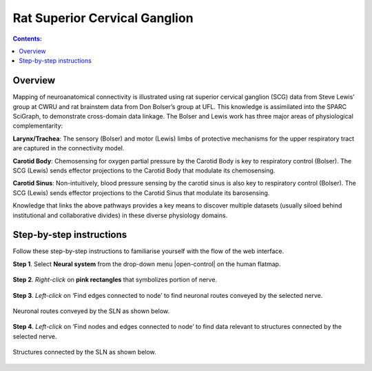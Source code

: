 Rat Superior Cervical Ganglion
==============================
.. contents:: Contents: 
   :local:
   :depth: 2
   :backlinks: top
   
Overview
********

Mapping of neuroanatomical connectivity is illustrated using rat superior cervical ganglion (SCG) data from Steve Lewis’ group at CWRU and rat brainstem data from Don Bolser’s group at UFL. This knowledge is assimilated into the SPARC SciGraph, to demonstrate cross-domain data linkage. The Bolser and Lewis work has three major areas of physiological complementarity:

**Larynx/Trachea**: The sensory (Bolser) and motor (Lewis) limbs of protective mechanisms for the upper respiratory tract are captured in the connectivity model. 

**Carotid Body**: Chemosensing for oxygen partial pressure by the Carotid Body is key to respiratory control (Bolser). The SCG (Lewis) sends effector projections to the Carotid Body that modulate its chemosensing.

**Carotid Sinus**: Non-intuitively, blood pressure sensing by the carotid sinus is also key to respiratory control (Bolser). The SCG (Lewis) sends effector projections to the Carotid Sinus that modulate its barosensing.

Knowledge that links the above pathways provides a key means to discover multiple datasets (usually siloed behind institutional and collaborative divides) in these diverse physiology domains.

.. figure:: _images/uc9_1.png
   :figwidth: 95%
   :width: 95%
   :align: center

Step-by-step instructions 
*************************

Follow these step-by-step instructions to familiarise yourself with the flow of the web interface.

**Step 1**. Select **Neural system** from the drop-down menu |open-control| on the human flatmap.

.. figure:: _images/uc9_0.png
   :figwidth: 95%
   :width: 95%
   :align: center
   
**Step 2**. *Right-click* on **pink rectangles** that symbolizes portion of nerve.

.. figure:: _images/uc9_2.png
   :figwidth: 95%
   :width: 95%
   :align: center

**Step 3**. *Left-click* on ‘Find edges connected to node’ to find neuronal routes conveyed by the selected nerve.

.. figure:: _images/uc9_3.png
   :figwidth: 95%
   :width: 95%
   :align: center
   
Neuronal routes conveyed by the SLN as shown below.

.. figure:: _images/uc9_4.png
   :figwidth: 95%
   :width: 95%
   :align: center

**Step 4**. *Left-click* on ‘Find nodes and edges connected to node’ to find data relevant to structures connected by the selected nerve.

.. figure:: _images/uc9_5.png
   :figwidth: 95%
   :width: 95%
   :align: center
   
Structures connected by the SLN as shown below.

.. figure:: _images/uc9_6.png
   :figwidth: 95%
   :width: 95%
   :align: center
